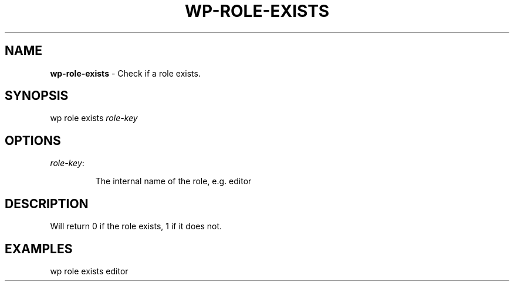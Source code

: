 .\" generated with Ronn/v0.7.3
.\" http://github.com/rtomayko/ronn/tree/0.7.3
.
.TH "WP\-ROLE\-EXISTS" "1" "" "WP-CLI"
.
.SH "NAME"
\fBwp\-role\-exists\fR \- Check if a role exists\.
.
.SH "SYNOPSIS"
wp role exists \fIrole\-key\fR
.
.SH "OPTIONS"
.
.TP
\fIrole\-key\fR:
.
.IP
The internal name of the role, e\.g\. editor
.
.SH "DESCRIPTION"
Will return 0 if the role exists, 1 if it does not\.
.
.SH "EXAMPLES"
.
.nf

wp role exists editor
.
.fi

